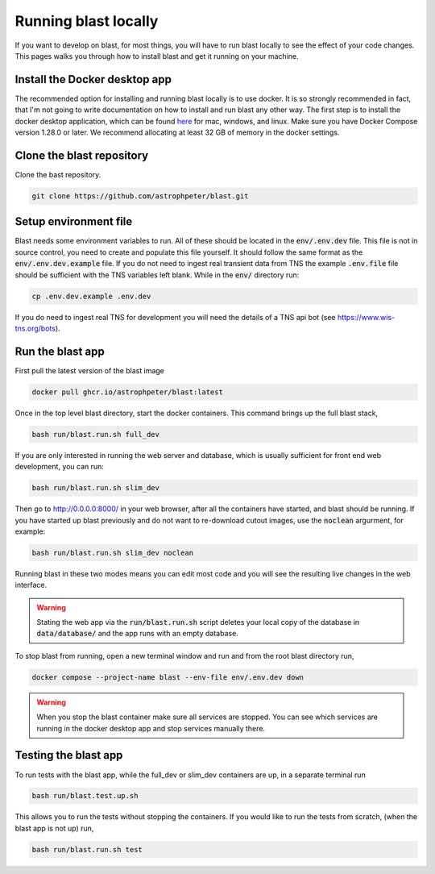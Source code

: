 Running blast locally
=====================

If you want to develop on blast, for most things, you will have to run blast
locally to see the effect of your code changes. This pages walks you through
how to install blast and get it running on your machine.

Install the Docker desktop app
-------------------------------

The recommended option for installing and running blast locally is to
use docker. It is so strongly recommended in fact, that I'm not going to write
documentation on how to install and run blast any other way. The first step is to
install the docker desktop application, which can be found
`here <https://docs.docker.com/get-docker/>`_ for mac, windows, and linux. Make
sure you have Docker Compose version 1.28.0 or later.  We recommend allocating
at least 32 GB of memory in the docker settings.

Clone the blast repository
--------------------------

Clone the bast repository.

.. code:: none

    git clone https://github.com/astrophpeter/blast.git

Setup environment file
----------------------

Blast needs some environment variables to run. All of
these should be located in the :code:`env/.env.dev` file. This file is not in
source control, you need to create and populate this file yourself.
It should follow the same format as the :code:`env/.env.dev.example` file. If you
do not need to ingest real transient data from TNS the example :code:`.env.file`
file should be sufficient with the TNS variables left blank. While in the
:code:`env/` directory run:

.. code:: none

    cp .env.dev.example .env.dev

If you do need to ingest real TNS for development you will need the details of
a TNS api bot (see `<https://www.wis-tns.org/bots>`_).

Run the blast app
-----------------

First pull the latest version of the blast image

.. code:: none

    docker pull ghcr.io/astrophpeter/blast:latest

Once in the top level blast directory, start the docker containers. This command
brings up the full blast stack,

.. code:: none

    bash run/blast.run.sh full_dev

If you are only interested in running the web server and database, which is
usually sufficient for front end web development, you can run:

.. code:: none

    bash run/blast.run.sh slim_dev

Then go to `http://0.0.0.0:8000/ <http://0.0.0.0:8000/>`_  in your web browser,
after all the containers have started, and blast should be running.  If you
have started up blast previously and do not want to re-download cutout images, use
the :code:`noclean` argurment, for example:

.. code:: none

    bash run/blast.run.sh slim_dev noclean


Running blast in these two modes means you can edit most code and you will see
the resulting live changes in the web interface.

.. warning::
    Stating the web app via the :code:`run/blast.run.sh` script deletes
    your local copy of the database in :code:`data/database/` and the app runs
    with an empty database.

To stop blast from running, open a new terminal window and run and from the root
blast directory run,

.. code:: none

    docker compose --project-name blast --env-file env/.env.dev down


.. warning::

    When you stop the blast container make sure all services are stopped. You can see which
    services are running in the docker desktop app and stop services manually there.

Testing the blast app
---------------------

To run tests with the blast app, while the full_dev or slim_dev containers are
up, in a separate terminal run

.. code:: none

    bash run/blast.test.up.sh

This allows you to run the tests without stopping the containers. If you would
like to run the tests from scratch, (when the blast app is not up) run,

.. code:: none

    bash run/blast.run.sh test
